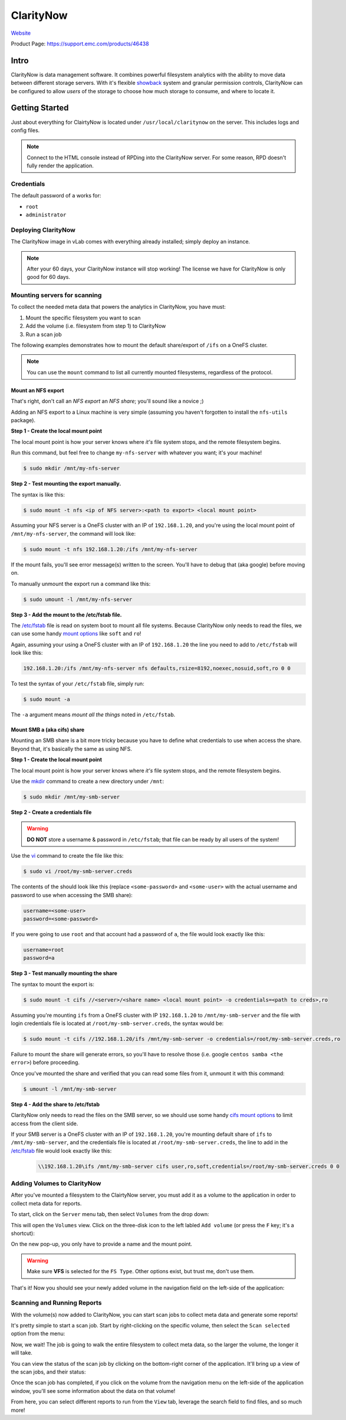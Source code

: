 ##########
ClarityNow
##########

`Website <https://www.dellemc.com/en-us/storage/data-storage/network-attached-storage/claritynow.htm#>`_

Product Page: https://support.emc.com/products/46438

Intro
=====
ClarityNow is data management software. It combines powerful filesystem analytics with
the ability to move data between different storage servers. With it's flexible
`showback <https://en.wikipedia.org/wiki/IT_chargeback_and_showback>`_ system
and granular permission controls, ClarityNow can be configured to allow *users*
of the storage to choose how much storage to consume, and where to locate it.

Getting Started
===============
Just about everything for ClairtyNow is located under ``/usr/local/claritynow``
on the server. This includes logs and config files.

.. note::

    Connect to the HTML console instead of RPDing into the ClarityNow server.
    For some reason, RPD doesn't fully render the application.


Credentials
-----------
The default password of ``a`` works for:

- ``root``
- ``administrator``

Deploying ClarityNow
--------------------
The ClarityNow image in vLab comes with everything already installed; simply
deploy an instance.

.. note::

  After your 60 days, your ClarityNow instance will stop working!
  The license we have for ClarityNow is only good for 60 days.

Mounting servers for scanning
-----------------------------
To collect the needed meta data that powers the analytics in ClarityNow, you
have must:

1. Mount the specific filesystem you want to scan
#. Add the volume (i.e. filesystem from step 1) to ClarityNow
#. Run a scan job

The following examples demonstrates how to mount the default share/export of
``/ifs`` on a OneFS cluster.

.. note::

   You can use the ``mount`` command to list all currently mounted filesystems,
   regardless of the protocol.

Mount an NFS export
^^^^^^^^^^^^^^^^^^^
That's right, don't call an *NFS export* an *NFS share*; you'll sound like a
novice ;)

Adding an NFS export to a Linux machine is very simple (assuming you haven't
forgotten to install the ``nfs-utils`` package).

**Step 1 - Create the local mount point**

The local mount point is how your server knows where *it's* file system stops,
and the remote filesystem begins.

Run this command, but feel free to change ``my-nfs-server`` with whatever you want;
it's your machine!

.. code-block:: shell

   $ sudo mkdir /mnt/my-nfs-server

**Step 2 - Test mounting the export manually.**

The syntax is like this:

.. code-block:: shell

   $ sudo mount -t nfs <ip of NFS server>:<path to export> <local mount point>

Assuming your NFS server is a OneFS cluster with an IP of ``192.168.1.20``, and
you're using the local mount point of ``/mnt/my-nfs-server``, the command will look like:

.. code-block:: shell

   $ sudo mount -t nfs 192.168.1.20:/ifs /mnt/my-nfs-server

If the mount fails, you'll see error message(s) written to the screen. You'll have to
debug that (aka google) before moving on.

To manually unmount the export run a command like this:

.. code-block:: shell

   $ sudo umount -l /mnt/my-nfs-server


**Step 3 - Add the mount to the /etc/fstab file.**

The `/etc/fstab <https://help.ubuntu.com/community/Fstab>`_ file is read on system
boot to mount all file systems. Because ClarityNow only needs to read the files,
we can use some handy `mount options <https://linux.die.net/man/5/nfs>`_ like
``soft`` and ``ro``!

Again, assuming your using a OneFS cluster with an IP of ``192.168.1.20`` the
line you need to add to ``/etc/fstab`` will look like this:

.. code-block:: shell

   192.168.1.20:/ifs /mnt/my-nfs-server nfs defaults,rsize=8192,noexec,nosuid,soft,ro 0 0

To test the syntax of your ``/etc/fstab`` file, simply run:

.. code-block:: shell

   $ sudo mount -a

The ``-a`` argument means *mount all the things* noted in ``/etc/fstab``.


Mount SMB a (aka cifs) share
^^^^^^^^^^^^^^^^^^^^^^^^^^^^
Mounting an SMB share is a bit more tricky because you have to define what credentials
to use when access the share. Beyond that, it's basically the same as using NFS.

**Step 1 - Create the local mount point**

The local mount point is how your server knows where *it's* file system stops,
and the remote filesystem begins.

Use the `mkdir <https://linux.die.net/man/1/mkdir>`_ command to create a new
directory under ``/mnt``:

.. code-block:: shell

   $ sudo mkdir /mnt/my-smb-server

**Step 2 - Create a credentials file**

.. warning::

   **DO NOT** store a username & password in ``/etc/fstab``; that file can be ready
   by all users of the system!

Use the `vi <https://linux.die.net/man/1/vi>`_ command to create the file like this:

.. code-block:: shell

   $ sudo vi /root/my-smb-server.creds

The contents of the should look like this (replace ``<some-password>`` and ``<some-user>``
with the actual username and password to use when accessing the SMB share):

.. code-block:: shell

   username=<some-user>
   password=<some-password>

If you were going to use ``root`` and that account had a password of ``a``, the
file would look exactly like this:

.. code-block:: shell

   username=root
   password=a

**Step 3 - Test manually mounting the share**

The syntax to mount the export is:

.. code-block:: shell

   $ sudo mount -t cifs //<server>/<share name> <local mount point> -o credentials=<path to creds>,ro

Assuming you're mounting ``ifs`` from a OneFS cluster with IP ``192.168.1.20``
to ``/mnt/my-smb-server`` and the file with login credentials file is located at
``/root/my-smb-server.creds``, the syntax would be:

.. code-block:: shell

   $ sudo mount -t cifs //192.168.1.20/ifs /mnt/my-smb-server -o credentials=/root/my-smb-server.creds,ro

Failure to mount the share will generate errors, so you'll have to resolve those
(i.e. google ``centos samba <the error>``) before proceeding.

Once you've mounted the share and verified that you can read some files from
it, unmount it with this command:

.. code-block:: shell

   $ umount -l /mnt/my-smb-server


**Step 4 - Add the share to /etc/fstab**

ClarityNow only needs to read the files on the SMB server, so we should use some
handy `cifs mount options <https://linux.die.net/man/8/mount.cifs>`_ to limit
access from the client side.

If your SMB server is a OneFS cluster with an IP of ``192.168.1.20``, you're
mounting default share of ``ifs`` to ``/mnt/my-smb-server``, and the credentials
file is located at ``/root/my-smb-server.creds``, the line to add in the
`/etc/fstab <https://help.ubuntu.com/community/Fstab>`_  file would look exactly
like this:

 .. code-block::

    \\192.168.1.20\ifs /mnt/my-smb-server cifs user,ro,soft,credentials=/root/my-smb-server.creds 0 0


Adding Volumes to ClarityNow
----------------------------
After you've mounted a filesystem to the ClairtyNow server, you must add it
as a volume to the application in order to collect meta data for reports.

To start, click on the ``Server`` menu tab, then select ``Volumes`` from the drop down:

.. image:: add_volume_start.png
   :scale: 70 %

This will open the ``Volumes`` view. Click on the three-disk icon to the left
labled ``Add volume`` (or press the ``F`` key; it's a shortcut):

.. image:: add_volume_pop_up.png
   :scale: 80 %

On the new pop-up, you only have to provide a name and the mount point.

.. image:: add_volume_form.png
   :scale: 70 %

.. warning::

  Make sure **VFS** is selected for the ``FS Type``. Other options exist, but
  trust me, don't use them.

That's it! Now you should see your newly added volume in the navigation field
on the left-side of the application:

.. image:: add_volume_done.png

Scanning and Running Reports
----------------------------
With the volume(s) now added to ClarityNow, you can start scan jobs to collect
meta data and generate some reports!

It's pretty simple to start a scan job. Start by right-clicking on the specific
volume, then select the ``Scan selected`` option from the menu:

.. image:: scan_volume_start.png
   :scale: 80 %


Now, we wait! The job is going to walk the entire filesystem to collect meta data,
so the larger the volume, the longer it will take.

You can view the status of the scan job by clicking on the bottom-right corner
of the application. It'll bring up a view of the scan jobs, and their status:

.. image:: scan_volume_status.png
   :scale: 50 %


Once the scan job has completed, if you click on the volume from the navigation
menu on the left-side of the application window, you'll see some information
about the data on that volume!

.. image:: scan_volume_done.png
   :scale: 50 %

From here, you can select different reports to run from the ``View`` tab, leverage
the search field to find files, and so much more!
